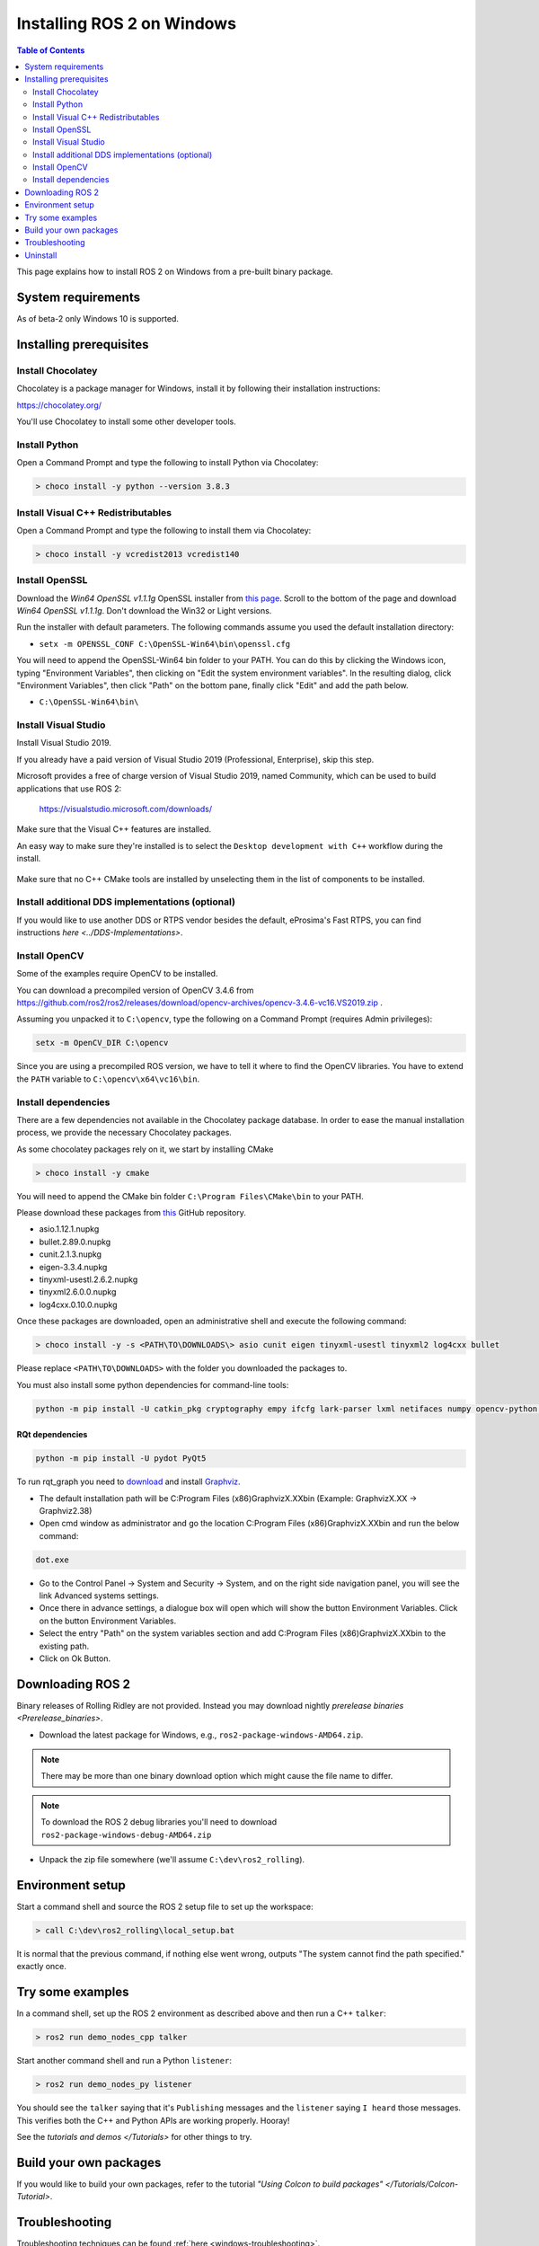 Installing ROS 2 on Windows
===========================

.. contents:: Table of Contents
   :depth: 2
   :local:

This page explains how to install ROS 2 on Windows from a pre-built binary package.

System requirements
-------------------

As of beta-2 only Windows 10 is supported.

.. _Rolling_windows-install-binary-installing-prerequisites:

Installing prerequisites
------------------------

Install Chocolatey
^^^^^^^^^^^^^^^^^^

Chocolatey is a package manager for Windows, install it by following their installation instructions:

https://chocolatey.org/

You'll use Chocolatey to install some other developer tools.

Install Python
^^^^^^^^^^^^^^

Open a Command Prompt and type the following to install Python via Chocolatey:

.. code-block:: bash

   > choco install -y python --version 3.8.3

Install Visual C++ Redistributables
^^^^^^^^^^^^^^^^^^^^^^^^^^^^^^^^^^^

Open a Command Prompt and type the following to install them via Chocolatey:

.. code-block:: bash

   > choco install -y vcredist2013 vcredist140

Install OpenSSL
^^^^^^^^^^^^^^^

Download the *Win64 OpenSSL v1.1.1g* OpenSSL installer from `this page <https://slproweb.com/products/Win32OpenSSL.html>`__.
Scroll to the bottom of the page and download *Win64 OpenSSL v1.1.1g*.
Don't download the Win32 or Light versions.

Run the installer with default parameters.
The following commands assume you used the default installation directory:

* ``setx -m OPENSSL_CONF C:\OpenSSL-Win64\bin\openssl.cfg``

You will need to append the OpenSSL-Win64 bin folder to your PATH.
You can do this by clicking the Windows icon, typing "Environment Variables", then clicking on "Edit the system environment variables".
In the resulting dialog, click "Environment Variables", then click "Path" on the bottom pane, finally click "Edit" and add the path below.

* ``C:\OpenSSL-Win64\bin\``

Install Visual Studio
^^^^^^^^^^^^^^^^^^^^^

Install Visual Studio 2019.

If you already have a paid version of Visual Studio 2019 (Professional, Enterprise), skip this step.

Microsoft provides a free of charge version of Visual Studio 2019, named Community, which can be used to build applications that use ROS 2:

   https://visualstudio.microsoft.com/downloads/

Make sure that the Visual C++ features are installed.

An easy way to make sure they're installed is to select the ``Desktop development with C++`` workflow during the install.

   .. image:: https://i.imgur.com/2h0IxCk.png

Make sure that no C++ CMake tools are installed by unselecting them in the list of components to be installed.

Install additional DDS implementations (optional)
^^^^^^^^^^^^^^^^^^^^^^^^^^^^^^^^^^^^^^^^^^^^^^^^^

If you would like to use another DDS or RTPS vendor besides the default, eProsima's Fast RTPS, you can find instructions `here <../DDS-Implementations>`.

Install OpenCV
^^^^^^^^^^^^^^

Some of the examples require OpenCV to be installed.

You can download a precompiled version of OpenCV 3.4.6 from https://github.com/ros2/ros2/releases/download/opencv-archives/opencv-3.4.6-vc16.VS2019.zip .

Assuming you unpacked it to ``C:\opencv``\ , type the following on a Command Prompt (requires Admin privileges):

.. code-block:: bash

   setx -m OpenCV_DIR C:\opencv

Since you are using a precompiled ROS version, we have to tell it where to find the OpenCV libraries.
You have to extend the ``PATH`` variable to ``C:\opencv\x64\vc16\bin``.

Install dependencies
^^^^^^^^^^^^^^^^^^^^

There are a few dependencies not available in the Chocolatey package database.
In order to ease the manual installation process, we provide the necessary Chocolatey packages.

As some chocolatey packages rely on it, we start by installing CMake

.. code-block:: bash

   > choco install -y cmake

You will need to append the CMake bin folder ``C:\Program Files\CMake\bin`` to your PATH.

Please download these packages from `this <https://github.com/ros2/choco-packages/releases/latest>`__ GitHub repository.

* asio.1.12.1.nupkg
* bullet.2.89.0.nupkg
* cunit.2.1.3.nupkg
* eigen-3.3.4.nupkg
* tinyxml-usestl.2.6.2.nupkg
* tinyxml2.6.0.0.nupkg
* log4cxx.0.10.0.nupkg

Once these packages are downloaded, open an administrative shell and execute the following command:

.. code-block:: bash

   > choco install -y -s <PATH\TO\DOWNLOADS\> asio cunit eigen tinyxml-usestl tinyxml2 log4cxx bullet

Please replace ``<PATH\TO\DOWNLOADS>`` with the folder you downloaded the packages to.

You must also install some python dependencies for command-line tools:

.. code-block:: bash

   python -m pip install -U catkin_pkg cryptography empy ifcfg lark-parser lxml netifaces numpy opencv-python pyparsing pyyaml setuptools

RQt dependencies
~~~~~~~~~~~~~~~~

.. code-block:: bash

   python -m pip install -U pydot PyQt5

.. _Rolling_windows-install-binary-installing-rqt-dependencies:

To run rqt_graph you need to `download <https://graphviz.gitlab.io/_pages/Download/Download_windows.html>`__ and install `Graphviz <https://graphviz.gitlab.io/>`__.

* The default installation path will be C:\Program Files (x86)\GraphvizX.XX\bin (Example: GraphvizX.XX → Graphviz2.38)
* Open cmd window as administrator and go the location C:\Program Files (x86)\GraphvizX.XX\bin and run the below command:

.. code-block:: bash

  dot.exe

* Go to the Control Panel →  System and Security → System, and on the right side navigation panel, you will see the link Advanced systems settings.
* Once there in advance settings, a dialogue box will open which will show the button Environment Variables. Click on the button Environment Variables.
* Select the entry "Path" on the system variables section and add C:\Program Files (x86)\GraphvizX.XX\bin to the existing path.
* Click on Ok Button.

Downloading ROS 2
-----------------

Binary releases of Rolling Ridley are not provided.
Instead you may download nightly `prerelease binaries <Prerelease_binaries>`.

* Download the latest package for Windows, e.g., ``ros2-package-windows-AMD64.zip``.

.. note::

    There may be more than one binary download option which might cause the file name to differ.

.. note::

    To download the ROS 2 debug libraries you'll need to download ``ros2-package-windows-debug-AMD64.zip``

* Unpack the zip file somewhere (we'll assume ``C:\dev\ros2_rolling``\ ).

Environment setup
-----------------

Start a command shell and source the ROS 2 setup file to set up the workspace:

.. code-block:: bash

   > call C:\dev\ros2_rolling\local_setup.bat

It is normal that the previous command, if nothing else went wrong, outputs "The system cannot find the path specified." exactly once.

Try some examples
-----------------

In a command shell, set up the ROS 2 environment as described above and then run a C++ ``talker``\ :

.. code-block:: bash

   > ros2 run demo_nodes_cpp talker

Start another command shell and run a Python ``listener``\ :

.. code-block:: bash

   > ros2 run demo_nodes_py listener

You should see the ``talker`` saying that it's ``Publishing`` messages and the ``listener`` saying ``I heard`` those messages.
This verifies both the C++ and Python APIs are working properly.
Hooray!

See the `tutorials and demos </Tutorials>` for other things to try.

Build your own packages
-----------------------

If you would like to build your own packages, refer to the tutorial `"Using Colcon to build packages" </Tutorials/Colcon-Tutorial>`.

Troubleshooting
---------------

Troubleshooting techniques can be found :ref:`here <windows-troubleshooting>`.

Uninstall
---------

1. If you installed your workspace with colcon as instructed above, "uninstalling" could be just a matter of opening a new terminal and not sourcing the workspace's ``setup`` file.
   This way, your environment will behave as though there is no Rolling install on your system.

2. If you're also trying to free up space, you can delete the entire workspace directory with:

   .. code-block:: bash

    rmdir /s /q \ros2_rolling
